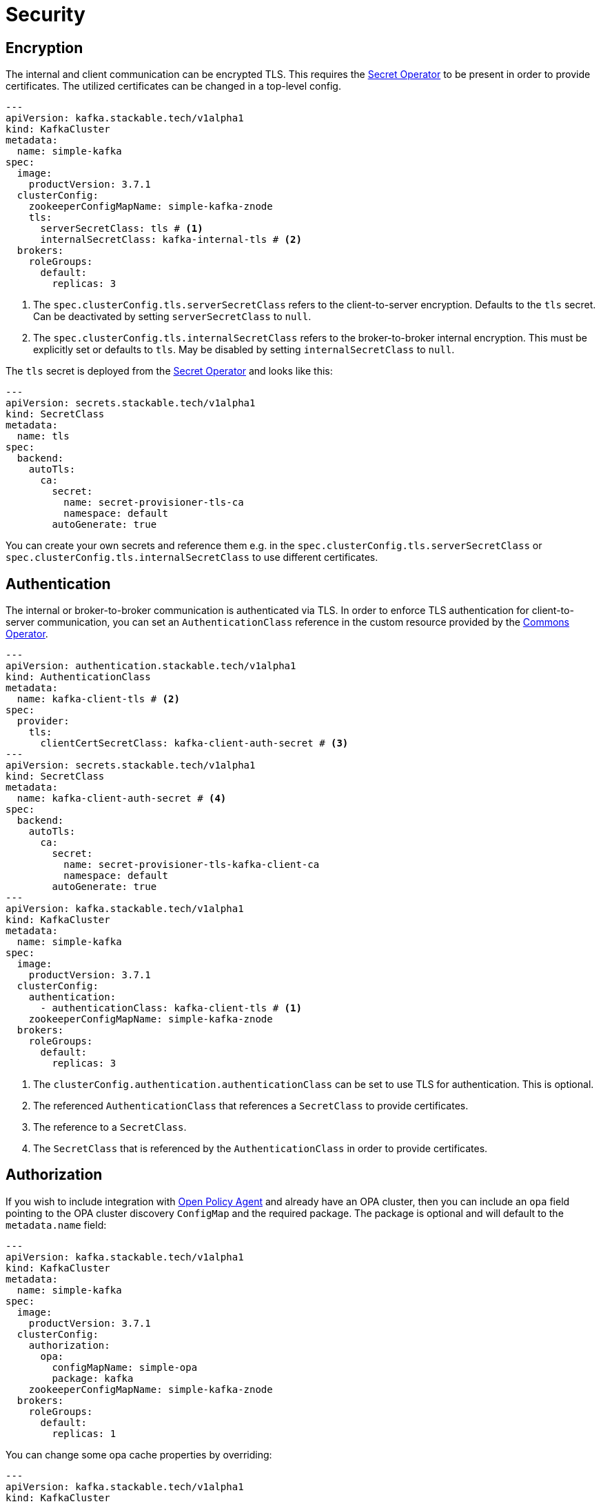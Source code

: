 = Security
:description: Configure TLS encryption, authentication, and Open Policy Agent (OPA) authorization for Kafka with the Stackable Operator.

== Encryption

The internal and client communication can be encrypted TLS. This requires the xref:secret-operator:index.adoc[Secret Operator] to be present in order to provide certificates.
The utilized certificates can be changed in a top-level config.

[source,yaml]
----
---
apiVersion: kafka.stackable.tech/v1alpha1
kind: KafkaCluster
metadata:
  name: simple-kafka
spec:
  image:
    productVersion: 3.7.1
  clusterConfig:
    zookeeperConfigMapName: simple-kafka-znode
    tls:
      serverSecretClass: tls # <1>
      internalSecretClass: kafka-internal-tls # <2>
  brokers:
    roleGroups:
      default:
        replicas: 3
----
<1> The `spec.clusterConfig.tls.serverSecretClass` refers to the client-to-server encryption. Defaults to the `tls` secret. Can be deactivated by setting `serverSecretClass` to `null`.
<2> The `spec.clusterConfig.tls.internalSecretClass` refers to the broker-to-broker internal encryption. This must be explicitly set or defaults to `tls`. May be disabled by setting `internalSecretClass` to `null`.

The `tls` secret is deployed from the xref:secret-operator:index.adoc[Secret Operator] and looks like this:

[source,yaml]
----
---
apiVersion: secrets.stackable.tech/v1alpha1
kind: SecretClass
metadata:
  name: tls
spec:
  backend:
    autoTls:
      ca:
        secret:
          name: secret-provisioner-tls-ca
          namespace: default
        autoGenerate: true
----

You can create your own secrets and reference them e.g. in the `spec.clusterConfig.tls.serverSecretClass` or `spec.clusterConfig.tls.internalSecretClass` to use different certificates.

== Authentication

The internal or broker-to-broker communication is authenticated via TLS.
In order to enforce TLS authentication for client-to-server communication, you can set an `AuthenticationClass` reference in the custom resource provided by the xref:commons-operator:index.adoc[Commons Operator].

[source,yaml]
----
---
apiVersion: authentication.stackable.tech/v1alpha1
kind: AuthenticationClass
metadata:
  name: kafka-client-tls # <2>
spec:
  provider:
    tls:
      clientCertSecretClass: kafka-client-auth-secret # <3>
---
apiVersion: secrets.stackable.tech/v1alpha1
kind: SecretClass
metadata:
  name: kafka-client-auth-secret # <4>
spec:
  backend:
    autoTls:
      ca:
        secret:
          name: secret-provisioner-tls-kafka-client-ca
          namespace: default
        autoGenerate: true
---
apiVersion: kafka.stackable.tech/v1alpha1
kind: KafkaCluster
metadata:
  name: simple-kafka
spec:
  image:
    productVersion: 3.7.1
  clusterConfig:
    authentication:
      - authenticationClass: kafka-client-tls # <1>
    zookeeperConfigMapName: simple-kafka-znode
  brokers:
    roleGroups:
      default:
        replicas: 3
----
<1> The `clusterConfig.authentication.authenticationClass` can be set to use TLS for authentication. This is optional.
<2> The referenced `AuthenticationClass` that references a `SecretClass` to provide certificates.
<3> The reference to a `SecretClass`.
<4> The `SecretClass` that is referenced by the `AuthenticationClass` in order to provide certificates.


== [[authorization]]Authorization

If you wish to include integration with xref:opa:index.adoc[Open Policy Agent] and already have an OPA cluster, then you can include an `opa` field pointing to the OPA cluster discovery `ConfigMap` and the required package.
The package is optional and will default to the `metadata.name` field:

[source,yaml]
----
---
apiVersion: kafka.stackable.tech/v1alpha1
kind: KafkaCluster
metadata:
  name: simple-kafka
spec:
  image:
    productVersion: 3.7.1
  clusterConfig:
    authorization:
      opa:
        configMapName: simple-opa
        package: kafka
    zookeeperConfigMapName: simple-kafka-znode
  brokers:
    roleGroups:
      default:
        replicas: 1
----

You can change some opa cache properties by overriding:

[source,yaml]
----
---
apiVersion: kafka.stackable.tech/v1alpha1
kind: KafkaCluster
metadata:
  name: simple-kafka
spec:
  image:
    productVersion: 3.7.1
  clusterConfig:
    authorization:
      opa:
        configMapName: simple-opa
        package: kafka
    zookeeperConfigMapName: simple-kafka-znode
  brokers:
    configOverrides:
      server.properties:
        opa.authorizer.cache.initial.capacity: "100"
        opa.authorizer.cache.maximum.size: "100"
        opa.authorizer.cache.expire.after.seconds: "10"
    roleGroups:
      default:
        replicas: 1
----

A full list of settings and their respective defaults can be found https://github.com/anderseknert/opa-kafka-plugin[here].
